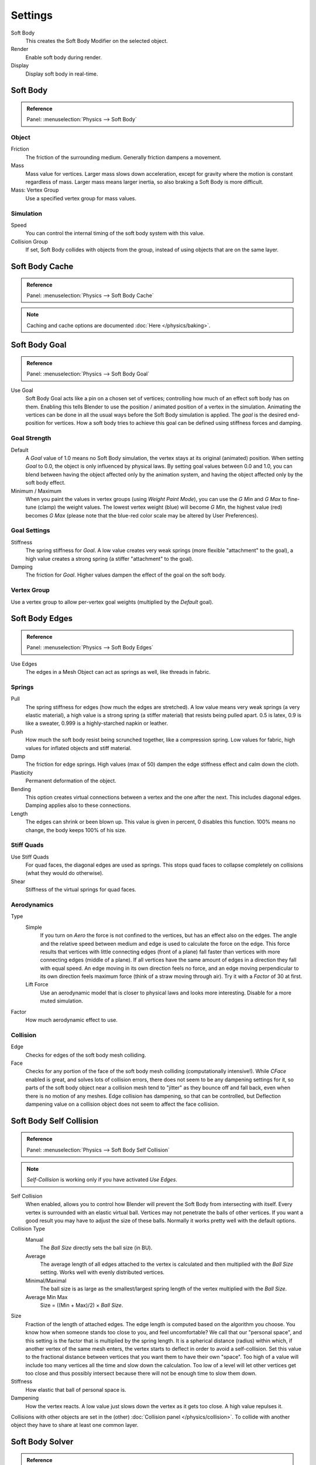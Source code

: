 .. _bpy.types.SoftBodySettings:

********
Settings
********

Soft Body
   This creates the Soft Body Modifier on the selected object.
Render
   Enable soft body during render.
Display
   Display soft body in real-time.


Soft Body
=========

.. admonition:: Reference
   :class: refbox

   | Panel:    :menuselection:`Physics --> Soft Body`


Object
------

Friction
   The friction of the surrounding medium. Generally friction dampens a movement.
Mass
   Mass value for vertices.
   Larger mass slows down acceleration, except for gravity where the motion is constant regardless of mass.
   Larger mass means larger inertia, so also braking a Soft Body is more difficult.
Mass: Vertex Group
   Use a specified vertex group for mass values.


Simulation
----------

Speed
   You can control the internal timing of the soft body system with this value.
Collision Group
   If set, Soft Body collides with objects from the group, instead of using objects that are on the same layer.


Soft Body Cache
===============

.. admonition:: Reference
   :class: refbox

   | Panel:    :menuselection:`Physics --> Soft Body Cache`

.. note::

   Caching and cache options are documented :doc:`Here </physics/baking>`.


Soft Body Goal
==============

.. admonition:: Reference
   :class: refbox

   | Panel:    :menuselection:`Physics --> Soft Body Goal`

Use Goal
   Soft Body Goal acts like a pin on a chosen set of vertices;
   controlling how much of an effect soft body has on them.
   Enabling this tells Blender to use the position / animated position of a vertex in the simulation.
   Animating the vertices can be done in all the usual ways before the Soft Body simulation is applied.
   The *goal* is the desired end-position for vertices.
   How a soft body tries to achieve this goal can be defined using stiffness forces and damping.


Goal Strength
-------------

Default
   A *Goal* value of 1.0 means no Soft Body simulation, the vertex stays at its original (animated) position.
   When setting *Goal* to 0.0, the object is only influenced by physical laws.
   By setting goal values between 0.0 and 1.0,
   you can blend between having the object affected only by the animation system,
   and having the object affected only by the soft body effect.

Minimum / Maximum
   When you paint the values in vertex groups (using *Weight Paint Mode*),
   you can use the *G Min* and *G Max* to fine-tune (clamp) the weight values.
   The lowest vertex weight (blue) will become *G Min*, the highest value (red) becomes *G Max*
   (please note that the blue-red color scale may be altered by User Preferences).


Goal Settings
-------------

Stiffness
   The spring stiffness for *Goal*. A low value creates very weak springs
   (more flexible "attachment" to the goal), a high value creates a strong spring
   (a stiffer "attachment" to the goal).
Damping
   The friction for *Goal*. Higher values dampen the effect of the goal on the soft body.


Vertex Group
------------

Use a vertex group to allow per-vertex goal weights
(multiplied by the *Default* goal).


Soft Body Edges
===============

.. admonition:: Reference
   :class: refbox

   | Panel:    :menuselection:`Physics --> Soft Body Edges`

Use Edges
   The edges in a Mesh Object can act as springs as well, like threads in fabric.


Springs
-------

Pull
   The spring stiffness for edges (how much the edges are stretched). A low value means very weak springs
   (a very elastic material), a high value is a strong spring (a stiffer material) that resists being pulled apart.
   0.5 is latex, 0.9 is like a sweater, 0.999 is a highly-starched napkin or leather.
Push
   How much the soft body resist being scrunched together, like a compression spring. Low values for fabric,
   high values for inflated objects and stiff material.
Damp
   The friction for edge springs. High values (max of 50) dampen the edge stiffness effect and calm down the cloth.
Plasticity
   Permanent deformation of the object.
Bending
   This option creates virtual connections between a vertex and the one after the next. This includes diagonal edges.
   Damping applies also to these connections.
Length
   The edges can shrink or been blown up. This value is given in percent, 0 disables this function.
   100% means no change, the body keeps 100% of his size.


Stiff Quads
-----------

Use Stiff Quads
   For quad faces, the diagonal edges are used as springs.
   This stops quad faces to collapse completely on collisions (what they would do otherwise).
Shear
   Stiffness of the virtual springs for quad faces.


Aerodynamics
------------

Type
   Simple
      If you turn on *Aero* the force is not confined to the vertices, but has an effect also on the edges.
      The angle and the relative speed between medium and edge is used to calculate the force on the edge.
      This force results that vertices with little connecting edges (front of a plane)
      fall faster than vertices with more connecting edges (middle of a plane).
      If all vertices have the same amount of edges in a direction they fall with equal speed.
      An edge moving in its own direction feels no force,
      and an edge moving perpendicular to its own direction feels maximum force
      (think of a straw moving through air). Try it with a *Factor* of 30 at first.
   Lift Force
      Use an aerodynamic model that is closer to physical laws and looks more interesting.
      Disable for a more muted simulation.
Factor
   How much aerodynamic effect to use.


Collision
---------

Edge
   Checks for edges of the soft body mesh colliding.
Face
   Checks for any portion of the face of the soft body mesh colliding (computationally intensive!).
   While *CFace* enabled is great, and solves lots of collision errors,
   there does not seem to be any dampening settings for it,
   so parts of the soft body object near a collision mesh tend to "jitter" as they bounce off and fall back,
   even when there is no motion of any meshes. Edge collision has dampening, so that can be controlled,
   but Deflection dampening value on a collision object does not seem to affect the face collision.


.. _physics-softbody-settings-self-collision:

Soft Body Self Collision
========================

.. admonition:: Reference
   :class: refbox

   | Panel:    :menuselection:`Physics --> Soft Body Self Collision`

.. note::

   *Self-Collision* is working only if you have activated *Use Edges*.

Self Collision
   When enabled, allows you to control how Blender will prevent the Soft Body from intersecting with itself.
   Every vertex is surrounded with an elastic virtual ball.
   Vertices may not penetrate the balls of other vertices.
   If you want a good result you may have to adjust the size of these balls.
   Normally it works pretty well with the default options.

Collision Type
   Manual
      The *Ball Size* directly sets the ball size (in BU).
   Average
      The average length of all edges attached to the vertex is calculated and then multiplied
      with the *Ball Size* setting. Works well with evenly distributed vertices.
   Minimal/Maximal
      The ball size is as large as the smallest/largest spring length of the vertex multiplied with the *Ball Size*.
   Average Min Max
      Size = ((Min + Max)/2) × *Ball Size*.

Size
   Fraction of the length of attached edges.
   The edge length is computed based on the algorithm you choose.
   You know how when someone stands too close to you, and feel uncomfortable?
   We call that our "personal space", and this setting is the factor that is multiplied by the spring length.
   It is a spherical distance (radius) within which, if another vertex of the same mesh enters,
   the vertex starts to deflect in order to avoid a self-collision.
   Set this value to the fractional distance between vertices that you want them to have their own "space".
   Too high of a value will include too many vertices all the time and slow down the calculation.
   Too low of a level will let other vertices get too close and thus possibly intersect because
   there will not be enough time to slow them down.
Stiffness
   How elastic that ball of personal space is.
Dampening
   How the vertex reacts.
   A low value just slows down the vertex as it gets too close. A high value repulses it.

Collisions with other objects are set in the (other) :doc:`Collision panel </physics/collision>`.
To collide with another object they have to share at least one common layer.


.. _physics-softbody-settings-solver:

Soft Body Solver
================

.. admonition:: Reference
   :class: refbox

   | Panel:    :menuselection:`Physics --> Soft Body Solver`

These settings determine the accurateness of the simulation.

.. figure:: /images/physics_soft-body_settings_collision-solver-parameters.png

   Soft Body Solver Settings.


Step Size
---------

Min Step
   Minimum simulation steps per frame. Increase this value, if the Soft Body misses fast-moving collision objects.
Max Step
   Maximum simulation steps per frame.
   Normally the number of simulation steps is set dynamically
   (with the *Error Limit*) but you have probably a good reason to change it.
Auto-Step
   helps the Solver figure out how much work it needs to do based on how fast things are moving.


Error Limit
-----------

Rules the overall quality of the solution delivered. Default 0.1.
The most critical setting that says how precise the solver should check for collisions.
Start with a value that is 1/2 the average edge length.
If there are visible errors, jitter, or over-exaggerated responses, decrease the value.
The solver keeps track of how "bad" it is doing and the *Error Limit* causes the solver to
do some "adaptive step sizing".


Helpers
-------

Choke
   Calms down (reduces the exit velocity of) a vertex or edge once it penetrates a collision mesh.
Fuzzy
   Fuzziness while on collision, high values make collision handling faster but less stable.


Diagnostics
-----------

Print Performance to Console
   Prints on the console how the solver is doing.
Estimate Matrix
   Estimate matrix... split to COM, ROT, SCALE
